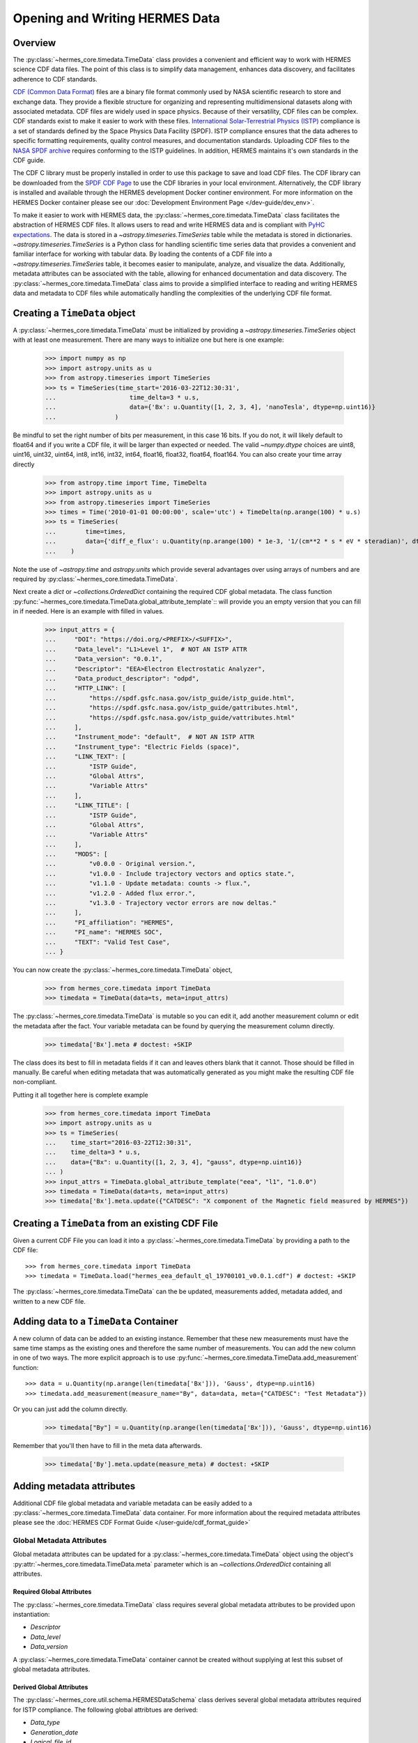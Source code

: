 .. _reading_writing_data:

*******************************
Opening and Writing HERMES Data
*******************************

Overview
========

The :py:class:`~hermes_core.timedata.TimeData` class provides a convenient and efficient way to work with HERMES science CDF data files.
The point of this class is to simplify data management, enhances data discovery, and facilitates adherence to CDF standards.

`CDF (Common Data Format) <https://cdf.gsfc.nasa.gov>`_ files are a binary file format commonly used by NASA scientific research to store and exchange data. They provide a flexible structure for organizing and representing multidimensional datasets along with associated metadata. CDF files are widely used in space physics. Because of their versatility, CDF files can be complex.
CDF standards exist to make it easier to work with these files.
`International Solar-Terrestrial Physics (ISTP) <https://spdf.gsfc.nasa.gov/istp_guide/vattributes.html#VAR_TYPE>`_ compliance is a set of standards defined by the Space Physics Data Facility (SPDF).
ISTP compliance ensures that the data adheres to specific formatting requirements, quality control measures, and documentation standards.
Uploading CDF files to the `NASA SPDF archive <https://spdf.gsfc.nasa.gov>`_ requires conforming to the ISTP guidelines.
In addition, HERMES maintains it's own standards in the CDF guide.

The CDF C library must be properly installed in order to use this package to save and load CDF files. 
The CDF library can be downloaded from the `SPDF CDF Page <https://cdf.gsfc.nasa.gov/>`_ to use the 
CDF libraries in your local environment. Alternatively, the CDF library is installed and available
through the HERMES development Docker continer environment. For more information on the HERMES Docker
container please see our :doc:`Development Environment Page </dev-guide/dev_env>`.

To make it easier to work with HERMES data, the :py:class:`~hermes_core.timedata.TimeData` class facilitates the abstraction of HERMES CDF files.
It allows users to read and write HERMES data and is compliant with `PyHC expectations <https://heliopython.org>`_.
The data is stored in a `~astropy.timeseries.TimeSeries` table while the metadata is stored in dictionaries.
`~astropy.timeseries.TimeSeries` is a Python class for handling scientific time series data that provides a convenient and familiar interface for working with tabular data.
By loading the contents of a CDF file into a `~astropy.timeseries.TimeSeries` table, it becomes easier to manipulate, analyze, and visualize the data.
Additionally, metadata attributes can be associated with the table, allowing for enhanced documentation and data discovery.
The :py:class:`~hermes_core.timedata.TimeData` class aims to provide a simplified interface to reading and writing HERMES data and metadata to CDF files while automatically handling the complexities of the underlying CDF file format.

Creating a ``TimeData`` object
==============================

A :py:class:`~hermes_core.timedata.TimeData` must be initialized by providing a `~astropy.timeseries.TimeSeries` object with at least one measurement.
There are many ways to initialize one but here is one example:

    >>> import numpy as np
    >>> import astropy.units as u
    >>> from astropy.timeseries import TimeSeries
    >>> ts = TimeSeries(time_start='2016-03-22T12:30:31',
    ...                    time_delta=3 * u.s,
    ...                    data={'Bx': u.Quantity([1, 2, 3, 4], 'nanoTesla', dtype=np.uint16)}
    ...                )

Be mindful to set the right number of bits per measurement, in this case 16 bits.
If you do not, it will likely default to float64 and if you write a CDF file, it will be larger than expected or needed.
The valid `~numpy.dtype` choices are uint8, uint16, uint32, uint64, int8, int16, int32, int64, float16, float32, float64, float164.
You can also create your time array directly

    >>> from astropy.time import Time, TimeDelta
    >>> import astropy.units as u
    >>> from astropy.timeseries import TimeSeries
    >>> times = Time('2010-01-01 00:00:00', scale='utc') + TimeDelta(np.arange(100) * u.s)
    >>> ts = TimeSeries(
    ...        time=times, 
    ...        data={'diff_e_flux': u.Quantity(np.arange(100) * 1e-3, '1/(cm**2 * s * eV * steradian)', dtype=np.float32)}
    ...    )

Note the use of `~astropy.time` and `astropy.units` which provide several advantages over using arrays of numbers and are required by :py:class:`~hermes_core.timedata.TimeData`.

Next create a `dict` or `~collections.OrderedDict` containing the required CDF global metadata.
The class function :py:func:`~hermes_core.timedata.TimeData.global_attribute_template`:: will provide you an empty version that you can fill in if needed.
Here is an example with filled in values.

    >>> input_attrs = {
    ...     "DOI": "https://doi.org/<PREFIX>/<SUFFIX>",
    ...     "Data_level": "L1>Level 1",  # NOT AN ISTP ATTR
    ...     "Data_version": "0.0.1",
    ...     "Descriptor": "EEA>Electron Electrostatic Analyzer",
    ...     "Data_product_descriptor": "odpd",
    ...     "HTTP_LINK": [
    ...         "https://spdf.gsfc.nasa.gov/istp_guide/istp_guide.html",
    ...         "https://spdf.gsfc.nasa.gov/istp_guide/gattributes.html",
    ...         "https://spdf.gsfc.nasa.gov/istp_guide/vattributes.html"
    ...     ],
    ...     "Instrument_mode": "default",  # NOT AN ISTP ATTR
    ...     "Instrument_type": "Electric Fields (space)",
    ...     "LINK_TEXT": [
    ...         "ISTP Guide",
    ...         "Global Attrs",
    ...         "Variable Attrs"
    ...     ],
    ...     "LINK_TITLE": [
    ...         "ISTP Guide",
    ...         "Global Attrs",
    ...         "Variable Attrs"
    ...     ],
    ...     "MODS": [
    ...         "v0.0.0 - Original version.",
    ...         "v1.0.0 - Include trajectory vectors and optics state.",
    ...         "v1.1.0 - Update metadata: counts -> flux.",
    ...         "v1.2.0 - Added flux error.",
    ...         "v1.3.0 - Trajectory vector errors are now deltas."
    ...     ],
    ...     "PI_affiliation": "HERMES",
    ...     "PI_name": "HERMES SOC",
    ...     "TEXT": "Valid Test Case",
    ... }

You can now create the :py:class:`~hermes_core.timedata.TimeData` object,

    >>> from hermes_core.timedata import TimeData
    >>> timedata = TimeData(data=ts, meta=input_attrs)

The :py:class:`~hermes_core.timedata.TimeData` is mutable so you can edit it, add another measurement column or edit the metadata after the fact.
Your variable metadata can be found by querying the measurement column directly.

    >>> timedata['Bx'].meta # doctest: +SKIP

The class does its best to fill in metadata fields if it can and leaves others blank that it cannot.
Those should be filled in manually.
Be careful when editing metadata that was automatically generated as you might make the resulting CDF file non-compliant.

Putting it all together here is complete example

    >>> from hermes_core.timedata import TimeData
    >>> import astropy.units as u
    >>> ts = TimeSeries(
    ...    time_start="2016-03-22T12:30:31",
    ...    time_delta=3 * u.s,
    ...    data={"Bx": u.Quantity([1, 2, 3, 4], "gauss", dtype=np.uint16)}
    ... )
    >>> input_attrs = TimeData.global_attribute_template("eea", "l1", "1.0.0")
    >>> timedata = TimeData(data=ts, meta=input_attrs)
    >>> timedata['Bx'].meta.update({"CATDESC": "X component of the Magnetic field measured by HERMES"})

Creating a ``TimeData`` from an existing CDF File
=================================================

Given a current CDF File you can load it into a :py:class:`~hermes_core.timedata.TimeData` by providing a path to the CDF file::

    >>> from hermes_core.timedata import TimeData
    >>> timedata = TimeData.load("hermes_eea_default_ql_19700101_v0.0.1.cdf") # doctest: +SKIP

The :py:class:`~hermes_core.timedata.TimeData` can the be updated, measurements added, metadata added, and written to a new CDF file.

Adding data to a ``TimeData`` Container
=======================================

A new column of data can be added to an existing instance.
Remember that these new measurements must have the same time stamps as the existing ones and therefore the same number of measurements.
You can add the new column in one of two ways.
The more explicit approach is to use :py:func:`~hermes_core.timedata.TimeData.add_measurement` function::

    >>> data = u.Quantity(np.arange(len(timedata['Bx'])), 'Gauss', dtype=np.uint16)
    >>> timedata.add_measurement(measure_name="By", data=data, meta={"CATDESC": "Test Metadata"})

Or you can just add the column directly.

    >>> timedata["By"] = u.Quantity(np.arange(len(timedata['Bx'])), 'Gauss', dtype=np.uint16)

Remember that you'll then have to fill in the meta data afterwards.

    >>> timedata['By'].meta.update(measure_meta) # doctest: +SKIP

Adding metadata attributes
==========================

Additional CDF file global metadata and variable metadata can be easily added to a 
:py:class:`~hermes_core.timedata.TimeData` data container. For more information about the required 
metadata attributes please see the :doc:`HERMES CDF Format Guide </user-guide/cdf_format_guide>`

Global Metadata Attributes
--------------------------

Global metadata attributes can be updated for a :py:class:`~hermes_core.timedata.TimeData` object 
using the object's :py:attr:`~hermes_core.timedata.TimeData.meta` parameter which is an 
`~collections.OrderedDict` containing all attributes. 

Required Global Attributes
^^^^^^^^^^^^^^^^^^^^^^^^^^

The :py:class:`~hermes_core.timedata.TimeData` class requires several global metadata attributes 
to be provided upon instantiation:

- `Descriptor`
- `Data_level`
- `Data_version`

A :py:class:`~hermes_core.timedata.TimeData` container cannot be created without supplying at 
lest this subset of global metadata attributes. 

Derived Global Attributes
^^^^^^^^^^^^^^^^^^^^^^^^^

The :py:class:`~hermes_core.util.schema.HERMESDataSchema` class derives several global metadata 
attributes required for ISTP compliance. The following global attribtues are derived:

- `Data_type`
- `Generation_date`
- `Logical_file_id`
- `Logical_source`
- `Logical_source_description`
- `Start_time`

For more information about each of these attriubtes please see the 
:doc:`HERMES CDF Format Guide </user-guide/cdf_format_guide>`

Using a Template for Global Metadata Attributes
^^^^^^^^^^^^^^^^^^^^^^^^^^^^^^^^^^^^^^^^^^^^^^^

A template of the required metadata can be obtained using the 
:py:func:`~hermes_core.timedata.TimeData.global_attribute_template` function::

    >>> from collections import OrderedDict
    >>> from hermes_core.timedata import TimeData
    >>> TimeData.global_attribute_template()
    OrderedDict([('DOI', None),
             ('Data_level', None),
             ('Data_version', None),
             ('Descriptor', None),
             ('HTTP_LINK', None),
             ('Instrument_mode', None),
             ('Instrument_type', None),
             ('LINK_TEXT', None),
             ('LINK_TITLE', None),
             ('MODS', None),
             ('PI_affiliation', None),
             ('PI_name', None),
             ('TEXT', None)])


You can also pass arguments into the function to get a partially populated template:: 

    >>> from collections import OrderedDict
    >>> from hermes_core.timedata import TimeData
    >>> TimeData.global_attribute_template(
    ...     instr_name='eea', 
    ...     data_level='l1',
    ...     version='0.1.0'
    ... )
    OrderedDict([('DOI', None),
             ('Data_level', 'L1>Level 1'),
             ('Data_version', '0.1.0'),
             ('Descriptor', 'EEA>Electron Electrostatic Analyzer'),
             ('HTTP_LINK', None),
             ('Instrument_mode', None),
             ('Instrument_type', None),
             ('LINK_TEXT', None),
             ('LINK_TITLE', None),
             ('MODS', None),
             ('PI_affiliation', None),
             ('PI_name', None),
             ('TEXT', None)])

This can make the definition of global metadata easier since instrument teams or users only need 
to supply pieces of metadata that are in this template. Additional metadata items can be added 
if desired. Once the template is instantiated and all attributes have been filled out, you can
use this  duruing instantiation of your :py:class:`~hermes_core.timedata.TimeData` container.

Variable Metadata Attributes
----------------------------

Variable metadata requirements can be updated for a :py:class:`~hermes_core.timedata.TimeData` 
variable using the variable's :py:attr:`~hermes_core.timedata.TimeData.meta` property which is an 
`~collections.OrderedDict` of all attributes. 

Required Variable Attributes
^^^^^^^^^^^^^^^^^^^^^^^^^^^^

The :py:class:`~hermes_core.timedata.TimeData` class requires one variable metadata attribute
to be provided upon instantiation:

- `CATDESC` : (Catalogue Description) This is a human readable description of the data variable.

Derived Variable Attributes
^^^^^^^^^^^^^^^^^^^^^^^^^^^

The :py:class:`~hermes_core.util.schema.HERMESDataSchema` class derives several variable metadata
attributes required for ISTP compliance.

-  `TIME_BASE`
-  `RESOLUTION`
-  `TIME_SCALE`
-  `REFERENCE_POSITION`
-  `DEPEND_0`
-  `DISPLAY_TYPE`
-  `FIELDNAM`
-  `FILLVAL`
-  `FORMAT`
-  `LABLAXIS`
-  `SI_CONVERSION`
-  `UNITS`
-  `VALIDMIN`
-  `VALIDMAX`
-  `VAR_TYPE`

For more information about each of these attriubtes please see the 
:doc:`HERMES CDF Format Guide </user-guide/cdf_format_guide>`

Using a Template for Variable Metadata Attributes
^^^^^^^^^^^^^^^^^^^^^^^^^^^^^^^^^^^^^^^^^^^^^^^^^

A template of the required metadata can be obtained using the 
:py:func:`~hermes_core.timedata.TimeData.measurement_attribute_template` function::

    >>> from collections import OrderedDict
    >>> from hermes_core.timedata import TimeData
    >>> TimeData.measurement_attribute_template()
    OrderedDict([('CATDESC', None)])

If you use the :py:func:`~hermes_core.timedata.TimeData.add_measurement` function, it will 
automatically fill most of them in for you. Additional pieces of metadata can be added if desired.

Visualizing data in a ``TimeData`` Container
============================================
The :py:class:`~hermes_core.timedata.TimeData` provides a quick way to visualize its data through 
:py:func:`~hermes_core.timedata.TimeData.plot_timeseries` and 
:py:func:`~hermes_core.timedata.TimeData.plot_spectrogram` functions.

Plotting Time Series
--------------------

By default, a plot will be generated with each measurement in its own plot panel.

.. plot::
    :include-source:

    >>> import numpy as np
    >>> import matplotlib.pyplot as plt
    >>> import astropy.units as u
    >>> from astropy.timeseries import TimeSeries
    >>> from hermes_core.timedata import TimeData
    >>> bx = np.concatenate([[0], np.random.choice(a=[-1, 0, 1], size=1000)]).cumsum(0)
    >>> by = np.concatenate([[0], np.random.choice(a=[-1, 0, 1], size=1000)]).cumsum(0)
    >>> bz = np.concatenate([[0], np.random.choice(a=[-1, 0, 1], size=1000)]).cumsum(0)
    >>> ts = TimeSeries(time_start="2016-03-22T12:30:31", time_delta=3 * u.s, data={"Bx": u.Quantity(bx, "nanoTesla", dtype=np.int16)})
    >>> input_attrs = TimeData.global_attribute_template("nemisis", "l1", "1.0.0")
    >>> timedata = TimeData(data=ts, meta=input_attrs)
    >>> timedata.add_measurement(measure_name=f"By", data=u.Quantity(by, 'nanoTesla', dtype=np.int16))
    >>> timedata.add_measurement(measure_name=f"Bz", data=u.Quantity(bz, 'nanoTesla', dtype=np.int16))
    >>> fig = plt.figure()
    >>> timedata.plot_timeseries() # doctest: +SKIP
    >>> plt.show() # doctest: +SKIP

Plotting Spectrograms
---------------------

.. plot::
    :include-source:

    >>> from collections import OrderedDict
    >>> import numpy as np
    >>> import matplotlib.pyplot as plt
    >>> import astropy.units as u
    >>> from astropy.timeseries import TimeSeries
    >>> from hermes_core.timedata import TimeData
    >>> energy_bins = u.Quantity([2, 5, 10, 20, 50, 100, 200, 500, 1000, 2000, 10000], 'eV', dtype='int')
    >>> col_names = [f'{this_e}-{next_e}' for this_e, next_e in zip(energy_bins, energy_bins[1:])]
    >>> spectra = u.Quantity(np.stack([np.arange(100) + i*2 for i, this_arr in enumerate(np.arange(10))]), 'm/s', dtype='int16')
    >>> ts = TimeSeries(time_start="2016-03-22T12:30:31", time_delta=3 * u.s, data={col_names[0]: spectra[:, 0]})
    >>> input_attrs = TimeData.global_attribute_template("merit", "l1", "1.0.0")
    >>> input_attrs.update({"DEPEND_1": energy_bins})
    >>> timedata = TimeData(data=ts, meta=input_attrs)
    >>> for i, this_col in enumerate(col_names[1:]):
    >>>     timedata.add_measurement(measure_name=this_col, data=spectra[:, i+1])
    >>> fig = plt.figure()
    >>> timedata.plot_spectrogram() # doctest: +SKIP
    >>> plt.show() # doctest: +SKIP

Writing a CDF File
==================

The :py:class:`~hermes_core.timedata.TimeData` class writes CDF files using the `~spacepy.pycdf` module.
This can be done using the :py:func:`~hermes_core.timedata.TimeData.save` method which only requires a path to the folder where the CDF file should be saved.
The filename is automatically derived consistent with HERMES filenaming requirements.
If no path is provided it writes the file to the current directory.
This function returns the full path to the CDF file that was generated.
From this you can validate and distribute your CDF file.

Validating a CDF File
=====================

The :py:class:`~hermes_core.timedata.TimeData` uses the `~spacepy.pycdf.istp` module for CDF validation, in addition to custom
tests for additional metadata. A CDF file can be validated using the :py:func:`~hermes_core.util.validation.validate` method
and by passing, as a parameter, the full path to the CDF file to be validated::

    >>> from hermes_core.util.validation import validate
    >>> validation_errors = validate(cdf_file_path) # doctest: +SKIP

This returns a `list[str]` that contains any validation errors that were encountered when examining the CDF file.
If no validation errors were found the method will return an empty list.
